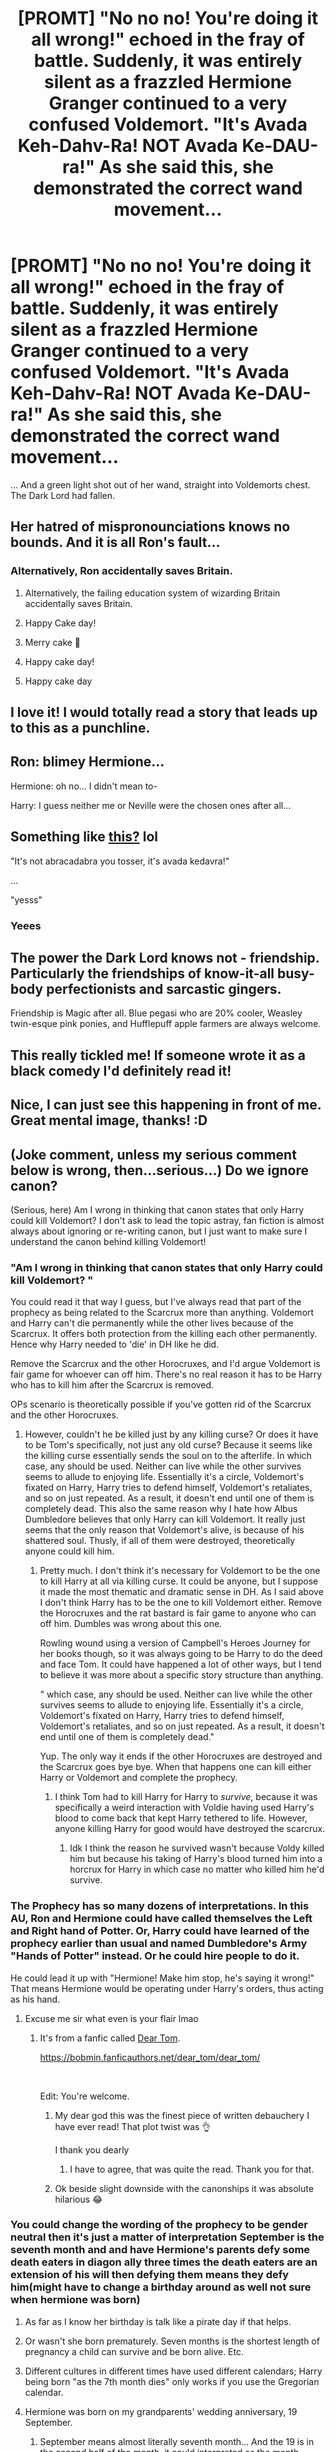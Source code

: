 #+TITLE: [PROMT] "No no no! You're doing it all wrong!" echoed in the fray of battle. Suddenly, it was entirely silent as a frazzled Hermione Granger continued to a very confused Voldemort. "It's Avada Keh-Dahv-Ra! NOT Avada Ke-DAU-ra!" As she said this, she demonstrated the correct wand movement...

* [PROMT] "No no no! You're doing it all wrong!" echoed in the fray of battle. Suddenly, it was entirely silent as a frazzled Hermione Granger continued to a very confused Voldemort. "It's Avada Keh-Dahv-Ra! NOT Avada Ke-DAU-ra!" As she said this, she demonstrated the correct wand movement...
:PROPERTIES:
:Author: browtfiwasboredokai
:Score: 514
:DateUnix: 1585950286.0
:DateShort: 2020-Apr-04
:FlairText: Prompt
:END:
... And a green light shot out of her wand, straight into Voldemorts chest. The Dark Lord had fallen.


** Her hatred of mispronounciations knows no bounds. And it is all Ron's fault...
:PROPERTIES:
:Author: Starfox5
:Score: 240
:DateUnix: 1585953024.0
:DateShort: 2020-Apr-04
:END:

*** Alternatively, Ron accidentally saves Britain.
:PROPERTIES:
:Author: Strakk012
:Score: 100
:DateUnix: 1585976715.0
:DateShort: 2020-Apr-04
:END:

**** Alternatively, the failing education system of wizarding Britain accidentally saves Britain.
:PROPERTIES:
:Author: Comtesse_Kamilia
:Score: 73
:DateUnix: 1585981817.0
:DateShort: 2020-Apr-04
:END:


**** Happy Cake day!
:PROPERTIES:
:Author: HuntressDemiwitch
:Score: 14
:DateUnix: 1585998602.0
:DateShort: 2020-Apr-04
:END:


**** Merry cake 🍰
:PROPERTIES:
:Author: Tokimi-
:Score: 10
:DateUnix: 1586007262.0
:DateShort: 2020-Apr-04
:END:


**** Happy cake day!
:PROPERTIES:
:Author: kitakitsunage
:Score: 8
:DateUnix: 1586017732.0
:DateShort: 2020-Apr-04
:END:


**** Happy cake day
:PROPERTIES:
:Author: Cassy_Chan
:Score: 6
:DateUnix: 1586039628.0
:DateShort: 2020-Apr-05
:END:


** I love it! I would totally read a story that leads up to this as a punchline.
:PROPERTIES:
:Author: ChasingAnna
:Score: 62
:DateUnix: 1585959777.0
:DateShort: 2020-Apr-04
:END:


** Ron: blimey Hermione...

Hermione: oh no... I didn't mean to-

Harry: I guess neither me or Neville were the chosen ones after all...
:PROPERTIES:
:Author: syrollesse
:Score: 51
:DateUnix: 1585996124.0
:DateShort: 2020-Apr-04
:END:


** Something like [[https://www.youtube.com/watch?v=6iZN_5j3KUA][this?]] lol

"It's not abracadabra you tosser, it's avada kedavra!"

...

"yesss"
:PROPERTIES:
:Author: adriator
:Score: 99
:DateUnix: 1585960334.0
:DateShort: 2020-Apr-04
:END:

*** Yeees
:PROPERTIES:
:Author: -Dandere-
:Score: 8
:DateUnix: 1586012610.0
:DateShort: 2020-Apr-04
:END:


** The power the Dark Lord knows not - friendship. Particularly the friendships of know-it-all busy-body perfectionists and sarcastic gingers.

Friendship is Magic after all. Blue pegasi who are 20% cooler, Weasley twin-esque pink ponies, and Hufflepuff apple farmers are always welcome.
:PROPERTIES:
:Author: GitPuk
:Score: 19
:DateUnix: 1586025210.0
:DateShort: 2020-Apr-04
:END:


** This really tickled me! If someone wrote it as a black comedy I'd definitely read it!
:PROPERTIES:
:Author: ShadowCat3500
:Score: 37
:DateUnix: 1585959226.0
:DateShort: 2020-Apr-04
:END:


** Nice, I can just see this happening in front of me. Great mental image, thanks! :D
:PROPERTIES:
:Author: nielswerf001
:Score: 4
:DateUnix: 1585988173.0
:DateShort: 2020-Apr-04
:END:


** (Joke comment, unless my serious comment below is wrong, then...serious...) Do we ignore canon?

(Serious, here) Am I wrong in thinking that canon states that only Harry could kill Voldemort? I don't ask to lead the topic astray, fan fiction is almost always about ignoring or re-writing canon, but I just want to make sure I understand the canon behind killing Voldemort!
:PROPERTIES:
:Author: tpmurray
:Score: 13
:DateUnix: 1585960194.0
:DateShort: 2020-Apr-04
:END:

*** "Am I wrong in thinking that canon states that only Harry could kill Voldemort? "

You could read it that way I guess, but I've always read that part of the prophecy as being related to the Scarcrux more than anything. Voldemort and Harry can't die permanently while the other lives because of the Scarcrux. It offers both protection from the killing each other permanently. Hence why Harry needed to 'die' in DH like he did.

Remove the Scarcrux and the other Horocruxes, and I'd argue Voldemort is fair game for whoever can off him. There's no real reason it has to be Harry who has to kill him after the Scarcrux is removed.

OPs scenario is theoretically possible if you've gotten rid of the Scarcrux and the other Horocruxes.
:PROPERTIES:
:Author: DruidofRavens
:Score: 54
:DateUnix: 1585961213.0
:DateShort: 2020-Apr-04
:END:

**** However, couldn't he be killed just by any killing curse? Or does it have to be Tom's specifically, not just any old curse? Because it seems like the killing curse essentially sends the soul on to the afterlife. In which case, any should be used. Neither can live while the other survives seems to allude to enjoying life. Essentially it's a circle, Voldemort's fixated on Harry, Harry tries to defend himself, Voldemort's retaliates, and so on just repeated. As a result, it doesn't end until one of them is completely dead. This also the same reason why I hate how Albus Dumbledore believes that only Harry can kill Voldemort. It really just seems that the only reason that Voldemort's alive, is because of his shattered soul. Thusly, if all of them were destroyed, theoretically anyone could kill him.
:PROPERTIES:
:Author: CuriousLurkerPresent
:Score: 4
:DateUnix: 1585991272.0
:DateShort: 2020-Apr-04
:END:

***** Pretty much. I don't think it's necessary for Voldemort to be the one to kill Harry at all via killing curse. It could be anyone, but I suppose it made the most thematic and dramatic sense in DH. As I said above I don't think Harry has to be the one to kill Voldemort either. Remove the Horocruxes and the rat bastard is fair game to anyone who can off him. Dumbles was wrong about this one.

Rowling wound using a version of Campbell's Heroes Journey for her books though, so it was always going to be Harry to do the deed and face Tom. It could have happened a lot of other ways, but I tend to believe it was more about a specific story structure than anything.

" which case, any should be used. Neither can live while the other survives seems to allude to enjoying life. Essentially it's a circle, Voldemort's fixated on Harry, Harry tries to defend himself, Voldemort's retaliates, and so on just repeated. As a result, it doesn't end until one of them is completely dead."

Yup. The only way it ends if the other Horocruxes are destroyed and the Scarcrux goes bye bye. When that happens one can kill either Harry or Voldemort and complete the prophecy.
:PROPERTIES:
:Author: DruidofRavens
:Score: 3
:DateUnix: 1585991743.0
:DateShort: 2020-Apr-04
:END:

****** I think Tom had to kill Harry for Harry to /survive/, because it was specifically a weird interaction with Voldie having used Harry's blood to come back that kept Harry tethered to life. However, anyone killing Harry for good would have destroyed the scarcrux.
:PROPERTIES:
:Author: The_Magus_199
:Score: 8
:DateUnix: 1586008368.0
:DateShort: 2020-Apr-04
:END:

******* Idk I think the reason he survived wasn't because Voldy killed him but because his taking of Harry's blood turned him into a horcrux for Harry in which case no matter who killed him he'd survive.
:PROPERTIES:
:Author: goo_goo_gajoob
:Score: 1
:DateUnix: 1588324447.0
:DateShort: 2020-May-01
:END:


*** The Prophecy has so many dozens of interpretations. In this AU, Ron and Hermione could have called themselves the Left and Right hand of Potter. Or, Harry could have learned of the prophecy earlier than usual and named Dumbledore's Army "Hands of Potter" instead. Or he could hire people to do it.

He could lead it up with "Hermione! Make him stop, he's saying it wrong!" That means Hermione would be operating under Harry's orders, thus acting as his hand.
:PROPERTIES:
:Author: Nyanmaru_San
:Score: 30
:DateUnix: 1585962135.0
:DateShort: 2020-Apr-04
:END:

**** Excuse me sir what even is your flair lmao
:PROPERTIES:
:Score: 9
:DateUnix: 1585964255.0
:DateShort: 2020-Apr-04
:END:

***** It's from a fanfic called [[https://bobmin.fanficauthors.net/dear_tom/dear_tom/][Dear Tom]].

[[https://bobmin.fanficauthors.net/dear_tom/dear_tom/]]

​

Edit: You're welcome.
:PROPERTIES:
:Author: Nyanmaru_San
:Score: 16
:DateUnix: 1585965776.0
:DateShort: 2020-Apr-04
:END:

****** My dear god this was the finest piece of written debauchery I have ever read! That plot twist was 👌

I thank you dearly
:PROPERTIES:
:Author: browtfiwasboredokai
:Score: 8
:DateUnix: 1585968004.0
:DateShort: 2020-Apr-04
:END:

******* I have to agree, that was quite the read. Thank you for that.
:PROPERTIES:
:Author: MithLawhurr
:Score: 2
:DateUnix: 1586020527.0
:DateShort: 2020-Apr-04
:END:


****** Ok beside slight downside with the canonships it was absolute hilarious 😂
:PROPERTIES:
:Author: RexCaldoran
:Score: 1
:DateUnix: 1586041170.0
:DateShort: 2020-Apr-05
:END:


*** You could change the wording of the prophecy to be gender neutral then it's just a matter of interpretation September is the seventh month and and have Hermione's parents defy some death eaters in diagon ally three times the death eaters are an extension of his will then defying them means they defy him(might have to change a birthday around as well not sure when hermione was born)
:PROPERTIES:
:Author: Shad0wcat2
:Score: 9
:DateUnix: 1585961892.0
:DateShort: 2020-Apr-04
:END:

**** As far as I know her birthday is talk like a pirate day if that helps.
:PROPERTIES:
:Author: Melfraloth
:Score: 4
:DateUnix: 1585966528.0
:DateShort: 2020-Apr-04
:END:


**** Or wasn't she born prematurely. Seven months is the shortest length of pregnancy a child can survive and be born alive. Etc.
:PROPERTIES:
:Author: ceplma
:Score: 3
:DateUnix: 1585982771.0
:DateShort: 2020-Apr-04
:END:


**** Different cultures in different times have used different calendars; Harry being born "as the 7th month dies" only works if you use the Gregorian calendar.
:PROPERTIES:
:Author: KevMan18
:Score: 1
:DateUnix: 1585975194.0
:DateShort: 2020-Apr-04
:END:


**** Hermione was born on my grandparents' wedding anniversary, 19 September.
:PROPERTIES:
:Author: GitPuk
:Score: 1
:DateUnix: 1586026898.0
:DateShort: 2020-Apr-04
:END:

***** September means almost literally seventh month... And the 19 is in the second half of the month, it could interpreted as the month dieing...
:PROPERTIES:
:Author: RexCaldoran
:Score: 1
:DateUnix: 1586041335.0
:DateShort: 2020-Apr-05
:END:


*** Only Harry could kill him /permanently/. There's no reason Hermione couldn't send him off on another 10 year siesta, though.
:PROPERTIES:
:Author: KevMan18
:Score: 10
:DateUnix: 1585974994.0
:DateShort: 2020-Apr-04
:END:

**** Why isn't that the go to solution? The hocruxes are... kinda useless, when you think about it. Just kill Tom with a shot to the back, and take your time hunting down the rest of them at your leisure.
:PROPERTIES:
:Author: StarOfTheSouth
:Score: 17
:DateUnix: 1585975892.0
:DateShort: 2020-Apr-04
:END:

***** Beats me. Like Hermione said, the Wizarding World doesn't seem to have an ounce of common sense.
:PROPERTIES:
:Author: KevMan18
:Score: 12
:DateUnix: 1585976397.0
:DateShort: 2020-Apr-04
:END:


***** I have had this argument so many times with so many people... nice to see I am not alone.
:PROPERTIES:
:Author: timthomas299
:Score: 6
:DateUnix: 1585987107.0
:DateShort: 2020-Apr-04
:END:

****** The last time he died it took him over a decade to come back, and that was as a pathetic parasite that lived off unicorn blood.

All the horcruxes do is tether his soul to the mortal plane, it doesn't let him shrug off having his head exploded via Bombarda Maxima.

And sure, maybe Harry has to deal the final blow or whatever, but as others have pointed out: the prophecy is really vague, and they could easily work around that.
:PROPERTIES:
:Author: StarOfTheSouth
:Score: 7
:DateUnix: 1585987296.0
:DateShort: 2020-Apr-04
:END:


***** Because Voldemort could go and possess the Minister of Magic, or anyone important and we'd have no clue. He could slowly start gathering followers under that guise, start using /imperio/ on people... the possibilities are endless.

Plus, do you know how hard it is to kill a Dark Lord? (When written as competent as J. K. Rowling make him out to be.)
:PROPERTIES:
:Score: 3
:DateUnix: 1585980422.0
:DateShort: 2020-Apr-04
:END:

****** u/StarOfTheSouth:
#+begin_quote
  Because Voldemort could go and possess the Minister of Magic
#+end_quote

Then why didn't he do this in canon? The only guy he ever possesses, from memory, is Quirrel. Who, as far as I know, /invited/ him in.

I would have thought that if he could have possessed the Minister of Magic he'd have /done/ that. He had the time, I don't remember what he was doing while DiaryMort was unleashing the basilisk, so why not do this?
:PROPERTIES:
:Author: StarOfTheSouth
:Score: 9
:DateUnix: 1585980857.0
:DateShort: 2020-Apr-04
:END:


*** Tbh yeah we do. Unless it was after Voldemort killed Harry and so all the hocruxes were destroyed? And then Hermione was infuriated the curse worked despite Voldemorts atrocious pronunciation, and so she showed him the /right/ way and accidentally killed him. Prophecies are flaky things, just like my knowledge of canon!

Being honest though this was totally AU
:PROPERTIES:
:Author: browtfiwasboredokai
:Score: 4
:DateUnix: 1585967928.0
:DateShort: 2020-Apr-04
:END:


*** Actually, it doesn't. The Prophecy is so incredibly vague, that it can mean anything. [SELF-AD] Ginny it all explained to Harry in my story linkao3(22663204).
:PROPERTIES:
:Author: ceplma
:Score: 3
:DateUnix: 1585982540.0
:DateShort: 2020-Apr-04
:END:

**** [[https://archiveofourown.org/works/22663204][*/Ginny on prophecies/*]] by [[https://www.archiveofourown.org/users/mcepl/pseuds/mcepl][/mcepl/]]

#+begin_quote
  While writing other Harry-after-DoM-debacle-gets-his-life-together story, I got this piece of conversation, which didn't fit anywhere. So, I am putting it here just as a separate one-shot. In my original story, they found out that Ginny is in fact a daughter of Lily Potter, Harry's sister. This story may very well be canonical (Hinny), but I haven't mentioned anything about their relationship, so it could be either. In the canonical world, it would be just that they were friends before they were more than friends (and Ms Rowling as usual forgot to mention any parts of relationship other than snogging).
#+end_quote

^{/Site/:} ^{Archive} ^{of} ^{Our} ^{Own} ^{*|*} ^{/Fandom/:} ^{Harry} ^{Potter} ^{-} ^{J.} ^{K.} ^{Rowling} ^{*|*} ^{/Published/:} ^{2020-02-11} ^{*|*} ^{/Words/:} ^{2486} ^{*|*} ^{/Chapters/:} ^{1/1} ^{*|*} ^{/Kudos/:} ^{4} ^{*|*} ^{/Hits/:} ^{36} ^{*|*} ^{/ID/:} ^{22663204} ^{*|*} ^{/Download/:} ^{[[https://archiveofourown.org/downloads/22663204/Ginny%20on%20prophecies.epub?updated_at=1582884450][EPUB]]} ^{or} ^{[[https://archiveofourown.org/downloads/22663204/Ginny%20on%20prophecies.mobi?updated_at=1582884450][MOBI]]}

--------------

*FanfictionBot*^{2.0.0-beta} | [[https://github.com/tusing/reddit-ffn-bot/wiki/Usage][Usage]]
:PROPERTIES:
:Author: FanfictionBot
:Score: 1
:DateUnix: 1585982550.0
:DateShort: 2020-Apr-04
:END:


*** I mean technically Harry doesn't kill Voldemort, Voldemort kills Voldemort, Harry just bounces his spell back at him. But I'd agree with the other commenters that it's more about the Horcrux connection and also prophecies are deliberately vague and therefore open to interpretation.
:PROPERTIES:
:Author: The_Fireheart
:Score: 2
:DateUnix: 1586005211.0
:DateShort: 2020-Apr-04
:END:


*** u/Ereska:
#+begin_quote
  Am I wrong in thinking that canon states that only Harry could kill Voldemort? I don't ask to lead the topic astray, fan fiction is almost always about ignoring or re-writing canon, but I just want to make sure I understand the canon behind killing Voldemort!
#+end_quote

Technically, Harry didn't kill Voldemort in canon. Voldemort was the one who cast the killing curse, so he really killed himself. After Harry repeatedly warned him, too!
:PROPERTIES:
:Author: Ereska
:Score: 1
:DateUnix: 1586012124.0
:DateShort: 2020-Apr-04
:END:


*** I always read the "neither can live while the other survives" as both Harry and Voldemort representing a torment for each other. For instance, after Harry survives Voldemort's attack at Godric's Hollow, he becomes Voldemort's main obsession afterwards (other than regaining his body of course). But Voldemort also survives the attack at Godric's Hollow, so for the rest of the series, Harry has to live in constant fear of when Voldemort will try to strike next.
:PROPERTIES:
:Author: mikkeldaman
:Score: 1
:DateUnix: 1586019680.0
:DateShort: 2020-Apr-04
:END:


*** Lol, I like to use canon to tilt the rules.

I could see the above scenario working though, unless I'm forgetting a vital piece of the prophesy. The prophesy stated that such-and-such kid had a power the Dark Lord knew not. Dumbledore theorized that power was love. Friendship is a form of love, Voldemort doesn't seem to understand friendship as he seems to have minions rather than friends. Granger would tutor anyone but her friendship with Weasley and Potter kind of gave her a captive audience whether they were fully willing or not. I don't think her friendship with Weasley would have been strong enough without Potter being the adhesive to hold them together at first. Therefore, With the two of them plus Neville, she has ample practice tutoring people without thinking about it. It becomes second nature to her rather than a one off fluke in first year.

That is to say, I think this scenario would work as long as the horcruxes were all previously destroyed. Otherwise, I feel Voldemort would go back to being a disembodied-spirit-thing again.
:PROPERTIES:
:Author: GitPuk
:Score: 1
:DateUnix: 1586026755.0
:DateShort: 2020-Apr-04
:END:


** remindme!1 week
:PROPERTIES:
:Author: hiaiden2
:Score: 2
:DateUnix: 1585984296.0
:DateShort: 2020-Apr-04
:END:

*** I will be messaging you in 7 days on [[http://www.wolframalpha.com/input/?i=2020-04-11%2007:11:36%20UTC%20To%20Local%20Time][*2020-04-11 07:11:36 UTC*]] to remind you of [[https://np.reddit.com/r/HPfanfiction/comments/fuh732/promt_no_no_no_youre_doing_it_all_wrong_echoed_in/fme0ea7/?context=3][*this link*]]

[[https://np.reddit.com/message/compose/?to=RemindMeBot&subject=Reminder&message=%5Bhttps%3A%2F%2Fwww.reddit.com%2Fr%2FHPfanfiction%2Fcomments%2Ffuh732%2Fpromt_no_no_no_youre_doing_it_all_wrong_echoed_in%2Ffme0ea7%2F%5D%0A%0ARemindMe%21%202020-04-11%2007%3A11%3A36%20UTC][*CLICK THIS LINK*]] to send a PM to also be reminded and to reduce spam.

^{Parent commenter can} [[https://np.reddit.com/message/compose/?to=RemindMeBot&subject=Delete%20Comment&message=Delete%21%20fuh732][^{delete this message to hide from others.}]]

--------------

[[https://np.reddit.com/r/RemindMeBot/comments/e1bko7/remindmebot_info_v21/][^{Info}]]

[[https://np.reddit.com/message/compose/?to=RemindMeBot&subject=Reminder&message=%5BLink%20or%20message%20inside%20square%20brackets%5D%0A%0ARemindMe%21%20Time%20period%20here][^{Custom}]]
[[https://np.reddit.com/message/compose/?to=RemindMeBot&subject=List%20Of%20Reminders&message=MyReminders%21][^{Your Reminders}]]
[[https://np.reddit.com/message/compose/?to=Watchful1&subject=RemindMeBot%20Feedback][^{Feedback}]]
:PROPERTIES:
:Author: RemindMeBot
:Score: 2
:DateUnix: 1585984318.0
:DateShort: 2020-Apr-04
:END:
